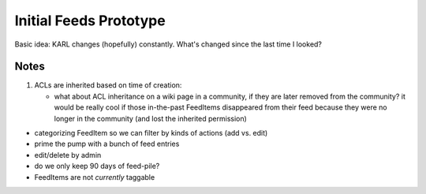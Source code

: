 =======================
Initial Feeds Prototype
=======================

Basic idea: KARL changes (hopefully) constantly.  What's changed since
the last time I looked?

Notes
=====

#. ACLs are inherited based on time of creation:

   - what about ACL inheritance on a wiki page in a community, if they
     are later removed from the community?  it would be really cool if
     those in-the-past FeedItems disappeared from their feed because
     they were no longer in the community (and lost the inherited
     permission)

- categorizing FeedItem so we can filter by kinds of actions (add
  vs. edit)

- prime the pump with a bunch of feed entries

- edit/delete by admin

- do we only keep 90 days of feed-pile?

- FeedItems are not *currently* taggable

